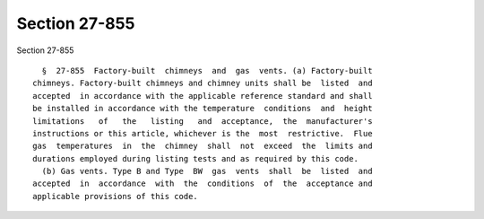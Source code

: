 Section 27-855
==============

Section 27-855 ::    
        
     
        §  27-855  Factory-built  chimneys  and  gas  vents. (a) Factory-built
      chimneys. Factory-built chimneys and chimney units shall be  listed  and
      accepted  in accordance with the applicable reference standard and shall
      be installed in accordance with the temperature  conditions  and  height
      limitations   of   the   listing   and  acceptance,  the  manufacturer's
      instructions or this article, whichever is the  most  restrictive.  Flue
      gas  temperatures  in  the  chimney  shall  not  exceed  the  limits and
      durations employed during listing tests and as required by this code.
        (b) Gas vents. Type B and Type  BW  gas  vents  shall  be  listed  and
      accepted  in  accordance  with  the  conditions  of  the  acceptance and
      applicable provisions of this code.
    
    
    
    
    
    
    